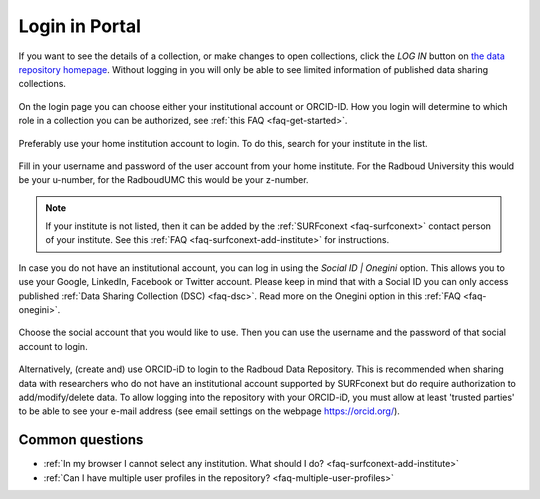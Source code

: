 .. _login-portal:

Login in Portal
===============

If you want to see the details of a collection, or make changes to open collections, click the *LOG IN* button on `the data repository homepage <https://data-acc.ru.nl>`_. Without logging in you will only be able to see limited information of published data sharing collections.

.. figure:: images/webportal_login.jpg

On the login page you can choose either your institutional account or ORCID-ID. How you login will determine to which role in a collection you can be authorized, see :ref:`this FAQ <faq-get-started>`.

.. figure:: images/login_orcid.jpg

Preferably use your home institution account to login. To do this, search for your institute in the list.

.. figure:: images/institute-list_60.png

Fill in your username and password of the user account from your home institute. For the Radboud University this would be your u-number, for the RadboudUMC this would be your z-number.

.. figure:: images/enter-login_60.png

.. note::

    If your institute is not listed, then it can be added by the :ref:`SURFconext <faq-surfconext>` contact person of your institute. See this :ref:`FAQ <faq-surfconext-add-institute>` for instructions.

In case you do not have an institutional account, you can log in using the *Social ID | Onegini* option. This allows you to use your Google, LinkedIn, Facebook or Twitter account. Please keep in mind that with a Social ID you can only access published :ref:`Data Sharing Collection (DSC) <faq-dsc>`. Read more on the Onegini option in this :ref:`FAQ <faq-onegini>`.

.. figure:: images/find-social_60.png

Choose the social account that you would like to use. Then you can use the username and the password of that social account to login.

.. figure:: images/select-social_60.png

Alternatively, (create and) use ORCID-iD to login to the Radboud Data Repository. This is recommended when sharing data with researchers who do not have an institutional account supported by SURFconext but do require authorization to add/modify/delete data. To allow logging into the repository with your ORCID-iD, you must allow at least 'trusted parties' to be able to see your e-mail address (see email settings on the webpage https://orcid.org/).

Common questions
----------------

- :ref:`In my browser I cannot select any institution. What should I do? <faq-surfconext-add-institute>`
- :ref:`Can I have multiple user profiles in the repository? <faq-multiple-user-profiles>`
